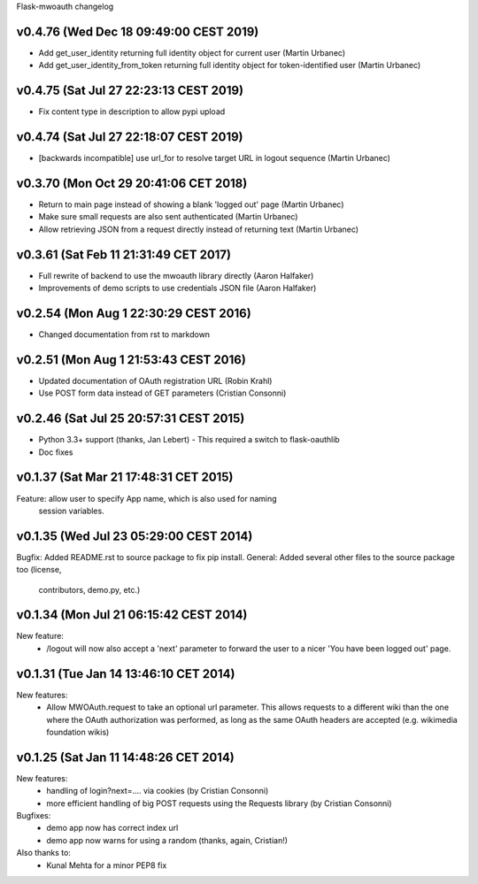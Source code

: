 Flask-mwoauth changelog

v0.4.76 (Wed Dec 18 09:49:00 CEST 2019)
========================================
- Add get_user_identity returning full identity object for current user (Martin Urbanec)
- Add get_user_identity_from_token returning full identity object
  for token-identified user (Martin Urbanec)

v0.4.75 (Sat Jul 27 22:23:13 CEST 2019)
========================================
- Fix content type in description to allow pypi upload

v0.4.74 (Sat Jul 27 22:18:07 CEST 2019)
========================================
- [backwards incompatible] use url_for to resolve target URL in logout sequence (Martin Urbanec)

v0.3.70 (Mon Oct 29 20:41:06 CET 2018)
========================================
- Return to main page instead of showing a blank 'logged out' page (Martin Urbanec)
- Make sure small requests are also sent authenticated (Martin Urbanec)
- Allow retrieving JSON from a request directly instead of returning text (Martin Urbanec)

v0.3.61 (Sat Feb 11 21:31:49 CET 2017)
========================================
- Full rewrite of backend to use the mwoauth library directly (Aaron Halfaker)
- Improvements of demo scripts to use credentials JSON file (Aaron Halfaker)

v0.2.54 (Mon Aug  1 22:30:29 CEST 2016)
=======================================
- Changed documentation from rst to markdown

v0.2.51 (Mon Aug  1 21:53:43 CEST 2016)
========================================
- Updated documentation of OAuth registration URL (Robin Krahl)
- Use POST form data instead of GET parameters (Cristian Consonni)

v0.2.46 (Sat Jul 25 20:57:31 CEST 2015)
========================================
- Python 3.3+ support (thanks, Jan Lebert)
  - This required a switch to flask-oauthlib

- Doc fixes

v0.1.37 (Sat Mar 21 17:48:31 CET 2015)
========================================
Feature: allow user to specify App name, which is also used for naming
         session variables.


v0.1.35 (Wed Jul 23 05:29:00 CEST 2014)
========================================
Bugfix: Added README.rst to source package to fix pip install.
General: Added several other files to the source package too (license,
         contributors, demo.py, etc.)

v0.1.34 (Mon Jul 21 06:15:42 CEST 2014)
========================================
New feature:
  - /logout will now also accept a 'next' parameter to forward the user to
    a nicer 'You have been logged out' page.

v0.1.31 (Tue Jan 14 13:46:10 CET 2014)
========================================
New features:
  - Allow MWOAuth.request to take an optional url parameter.
    This allows requests to a different wiki than the one where the OAuth
    authorization was performed, as long as the same OAuth headers are
    accepted (e.g. wikimedia foundation wikis)

v0.1.25 (Sat Jan 11 14:48:26 CET 2014)
========================================
New features:
  - handling of login?next=.... via cookies (by Cristian Consonni)
  - more efficient handling of big POST requests using the Requests library (by Cristian Consonni)

Bugfixes:
  - demo app now has correct index url
  - demo app now warns for using a random (thanks, again, Cristian!)

Also thanks to:
  - Kunal Mehta for a minor PEP8 fix
